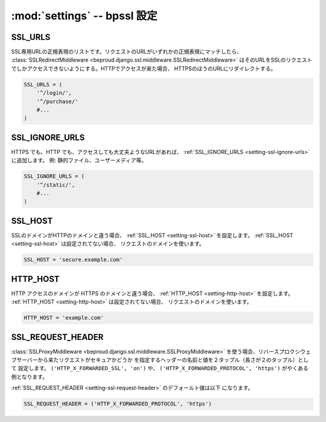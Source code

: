 :mod:`settings` -- bpssl 設定 
================================================================

.. _setting-ssl-urls:

SSL_URLS
---------------------

SSL専用URLの正規表現のリストです。リクエストのURLがいずれかの正規表現にマッチしたら、
:class:`SSLRedirectMiddleware <beproud.django.ssl.middleware.SSLRedirectMiddleware>`
はそのURLをSSLのリクエストでしかアクセスできないようにする。HTTPでアクセスが来た場合、
HTTPSのほうのURLにリダイレクトする。

.. code-block:: python

    SSL_URLS = (
        '^/login/',
        '^/purchase/'
        #...
    )

.. _setting-ssl-ignore-urls:

SSL_IGNORE_URLS
---------------------

HTTPS でも、HTTP でも、アクセスしても大丈夫ようなURLがあれば、
:ref:`SSL_IGNORE_URLS <setting-ssl-ignore-urls>` に追加します。 例:
静的ファイル、ユーザーメディア等。

.. code-block:: python

    SSL_IGNORE_URLS = (
        '^/static/',
        #...
    )

.. _setting-ssl-host:

SSL_HOST
---------------------

SSLのドメインがHTTPのドメインと違う場合、 :ref:`SSL_HOST <setting-ssl-host>`
を設定します。 :ref:`SSL_HOST <setting-ssl-host>` は設定されてない場合、
リクエストのドメインを使います。

.. code-block:: python

    SSL_HOST = 'secure.example.com'

.. _setting-http-host:

HTTP_HOST
---------------------

HTTP アクセスのドメインが HTTPS のドメインと違う場合、 
:ref:`HTTP_HOST <setting-http-host>` を設定します。
:ref:`HTTP_HOST <setting-http-host>` は設定されてない場合、
リクエストのドメインを使います。

.. code-block:: python

    HTTP_HOST = 'example.com'

.. _setting-ssl-request-header:

SSL_REQUEST_HEADER
---------------------

:class:`SSLProxyMiddleware <beproud.django.ssl.middleware.SSLProxyMiddleware>`
を使う場合、リバースプロクシウェブサーバーから来たリクエストがセキュアかどうか
を指定するヘッダーの名前と値を２タップル（長さが２のタップル）として
設定します。 ``('HTTP_X_FORWARDED_SSL', 'on')`` や、
``('HTTP_X_FORWARDED_PROTOCOL', 'https')`` がやくある例となります。

:ref:`SSL_REQUEST_HEADER <setting-ssl-request-header>` のデフォールト値は以下
になります。

.. code-block:: python

    SSL_REQUEST_HEADER = ('HTTP_X_FORWARDED_PROTOCOL', 'https')
